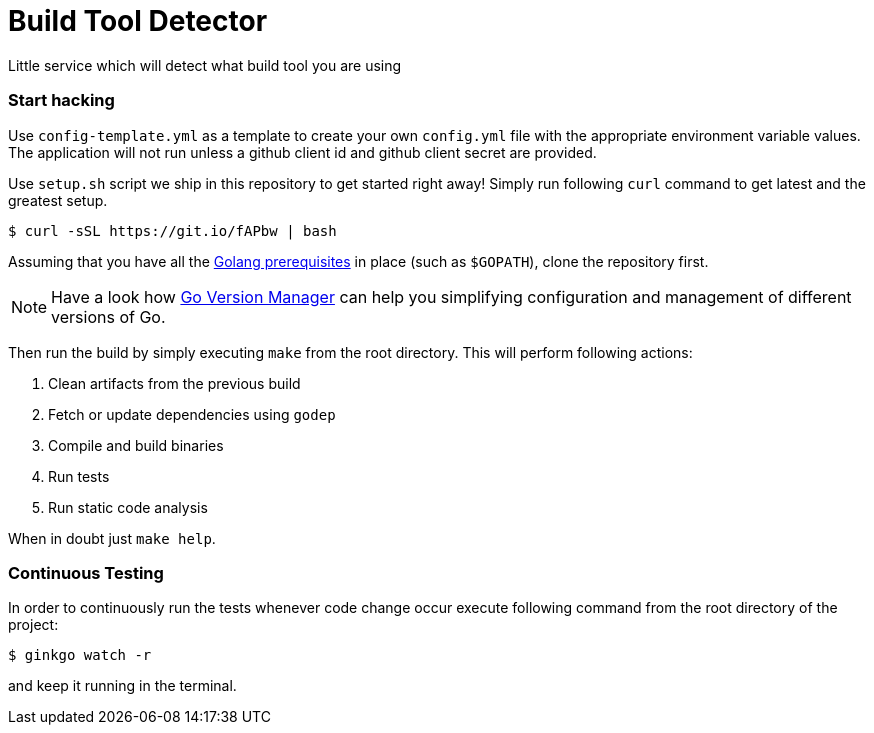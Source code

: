 = Build Tool Detector
:test: gometaliner

Little service which will detect what build tool you are using

=== Start hacking [[hacking]]
Use `config-template.yml` as a template to create your own `config.yml` file with the appropriate environment variable values. The application will not run unless a github client id and github client secret are provided.

Use `setup.sh` script we ship in this repository to get started right away! Simply run following `curl` command to get
latest and the greatest setup.

[source,bash]
----
$ curl -sSL https://git.io/fAPbw | bash
----

Assuming that you have all the link:https://golang.org/doc/install[Golang prerequisites] in place (such as `$GOPATH`), clone the repository first.

NOTE: Have a look how link:https://github.com/moovweb/gvm[Go Version Manager] can help you simplifying configuration and management of different versions of Go.

Then run the build by simply executing `make` from the root directory. This will perform following actions:

. Clean artifacts from the previous build
. Fetch or update dependencies using `godep`
. Compile and build binaries
. Run tests
. Run static code analysis

When in doubt just `make help`.

=== Continuous Testing [[testing]]

In order to continuously run the tests whenever code change occur execute following command from the root directory of the project:

[source,bash]
----
$ ginkgo watch -r
----

and keep it running in the terminal.
